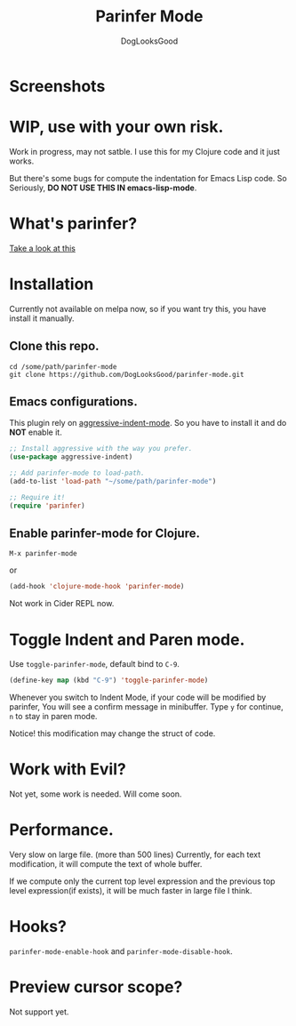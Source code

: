 #+TITLE: Parinfer Mode
#+AUTHOR: DogLooksGood

* Screenshots
[[file:screenshots/simple_demo.gif]]

* WIP, use with your own risk.
Work in progress, may not satble. 
I use this for my Clojure code and it just works.

But there's some bugs for compute the indentation for Emacs Lisp code.
So Seriously, *DO NOT USE THIS IN emacs-lisp-mode*.

* What's parinfer?
[[https://github.com/shaunlebron/parinfer][Take a look at this]]

* Installation
Currently not available on melpa now, so if you want try this, 
you have install it manually.
** Clone this repo.
#+BEGIN_SRC shell
  cd /some/path/parinfer-mode
  git clone https://github.com/DogLooksGood/parinfer-mode.git
#+END_SRC
** Emacs configurations.
This plugin rely on [[https://github.com/Malabarba/aggressive-indent-mode][aggressive-indent-mode]]. So you have to install it and do *NOT* enable it.
#+BEGIN_SRC emacs-lisp
  ;; Install aggressive with the way you prefer.
  (use-package aggressive-indent)

  ;; Add parinfer-mode to load-path.
  (add-to-list 'load-path "~/some/path/parinfer-mode")

  ;; Require it!
  (require 'parinfer)
#+END_SRC
** Enable parinfer-mode for Clojure.
~M-x parinfer-mode~

or
#+BEGIN_SRC emacs-lisp
  (add-hook 'clojure-mode-hook 'parinfer-mode)
#+END_SRC
Not work in Cider REPL now.

* Toggle Indent and Paren mode.
Use ~toggle-parinfer-mode~, default bind to ~C-9~.
#+BEGIN_SRC emacs-lisp
  (define-key map (kbd "C-9") 'toggle-parinfer-mode)
#+END_SRC
Whenever you switch to Indent Mode, if your code will be modified by parinfer,
You will see a confirm message in minibuffer. Type ~y~ for continue, ~n~ to stay in paren mode.

Notice! this modification may change the struct of code.

* Work with Evil?
Not yet, some work is needed. Will come soon.

* Performance.
Very slow on large file. (more than 500 lines)
Currently, for each text modification, it will compute the text of whole buffer.

If we compute only the current top level expression and the previous top level expression(if exists), 
it will be much faster in large file I think.

* Hooks?
~parinfer-mode-enable-hook~ and ~parinfer-mode-disable-hook~.

* Preview cursor scope?
Not support yet.
